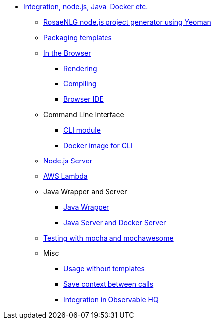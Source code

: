 // Copyright 2019 Ludan Stoecklé
// SPDX-License-Identifier: CC-BY-4.0
* xref:integration.adoc[Integration, node.js, Java, Docker etc.]
** xref:project_generator.adoc[RosaeNLG node.js project generator using Yeoman]
** xref:rosaenlg_packager.adoc[Packaging templates]
** xref:browser_intro.adoc[In the Browser]
*** xref:browser_rendering.adoc[Rendering]
*** xref:browser_compiling.adoc[Compiling]
*** xref:browser_ide.adoc[Browser IDE]
** Command Line Interface
*** xref:rosaenlg-cli.adoc[CLI module]
*** xref:docker-cli.adoc[Docker image for CLI]
** xref:node-server.adoc[Node.js Server]
** xref:lambda.adoc[AWS Lambda]
** Java Wrapper and Server
*** xref:java-wrapper.adoc[Java Wrapper]
*** xref:java-server.adoc[Java Server and Docker Server]
** xref:testing.adoc[Testing with mocha and mochawesome]
** Misc
*** xref:rosaenlg-no-pug.adoc[Usage without templates]
*** xref:save-context.adoc[Save context between calls]
*** xref:observable.adoc[Integration in Observable HQ]
